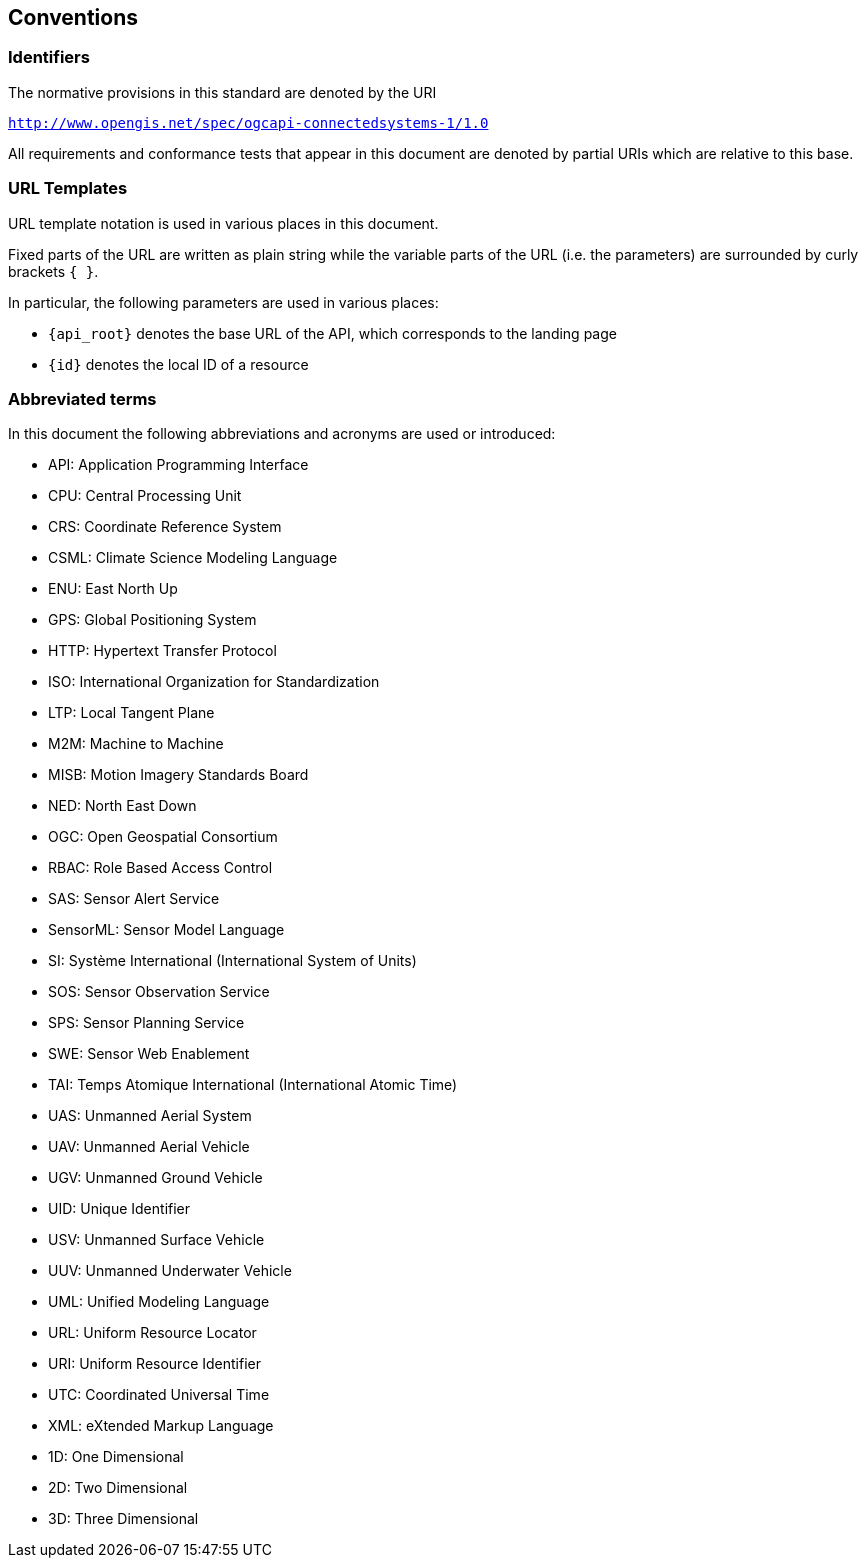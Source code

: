 == Conventions


=== Identifiers
The normative provisions in this standard are denoted by the URI

`http://www.opengis.net/spec/ogcapi-connectedsystems-1/1.0`

All requirements and conformance tests that appear in this document are denoted by partial URIs which are relative to this base.


=== URL Templates

URL template notation is used in various places in this document.

Fixed parts of the URL are written as plain string while the variable parts of the URL (i.e. the parameters) are surrounded by curly brackets `{ }`.

In particular, the following parameters are used in various places:

- `{api_root}` denotes the base URL of the API, which corresponds to the landing page
- `{id}` denotes the local ID of a resource


=== Abbreviated terms

In this document the following abbreviations and acronyms are used or introduced:  

- API: Application Programming Interface
- CPU: Central Processing Unit
- CRS: Coordinate Reference System
- CSML:	Climate Science Modeling Language
- ENU: East North Up
- GPS: Global Positioning System
- HTTP: Hypertext Transfer Protocol
- ISO: International Organization for Standardization
- LTP: Local Tangent Plane
- M2M: Machine to Machine
- MISB:	Motion Imagery Standards Board
- NED: North East Down
- OGC: Open Geospatial Consortium
- RBAC: Role Based Access Control
- SAS: Sensor Alert Service
- SensorML:	Sensor Model Language
- SI: Système International (International System of Units)
- SOS: Sensor Observation Service
- SPS: Sensor Planning Service
- SWE: Sensor Web Enablement
- TAI: Temps Atomique International (International Atomic Time)
- UAS: Unmanned Aerial System
- UAV: Unmanned Aerial Vehicle
- UGV: Unmanned Ground Vehicle
- UID: Unique Identifier
- USV: Unmanned Surface Vehicle
- UUV: Unmanned Underwater Vehicle
- UML: Unified Modeling Language
- URL: Uniform Resource Locator
- URI: Uniform Resource Identifier
- UTC: Coordinated Universal Time
- XML: eXtended Markup Language
- 1D:	One Dimensional
- 2D:	Two Dimensional
- 3D:	Three Dimensional


